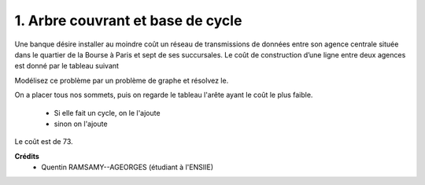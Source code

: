 ==================================================
1. Arbre couvrant et base de cycle
==================================================

.. image:: https://img.shields.io/badge/correction-vérifiée-green.svg?style=flat&amp;colorA=E1523D&amp;colorB=007D8A
   :alt: correction vérifiée

Une banque désire installer au moindre coût un réseau de transmissions de données entre son
agence centrale située dans le quartier de la Bourse à Paris et sept de ses succursales. Le coût de
construction d’une ligne entre deux agences est donné par le tableau suivant

.. image:: /assets/math/graph/exercice/a2d.png

Modélisez ce problème par un problème de graphe et résolvez le.

On a placer tous nos sommets, puis on regarde le tableau l'arête ayant
le coût le plus faible.

	* Si elle fait un cycle, on le l'ajoute
	* sinon on l'ajoute

Le coût est de 73.

.. graphviz::

	digraph {
		size="10,8";
  	rankdir="LR";
  	"Bourse" -> "Opéra" [ label="5" ];
  	"Opéra" -> "St-Lazare" [ label="7" ];
  	"Bourse" -> "Louvre" [ label="7" ];
  	"Bourse" -> "République" [ label="9" ];
  	"Étoile" -> "Louvre" [ label="15" ];
  	"Étoile" -> "Neuilly" [ label="20" ];
  	"Chatelet" -> "Louvre" [ label="10" ];
	}

**Crédits**
	* Quentin RAMSAMY--AGEORGES (étudiant à l'ENSIIE)